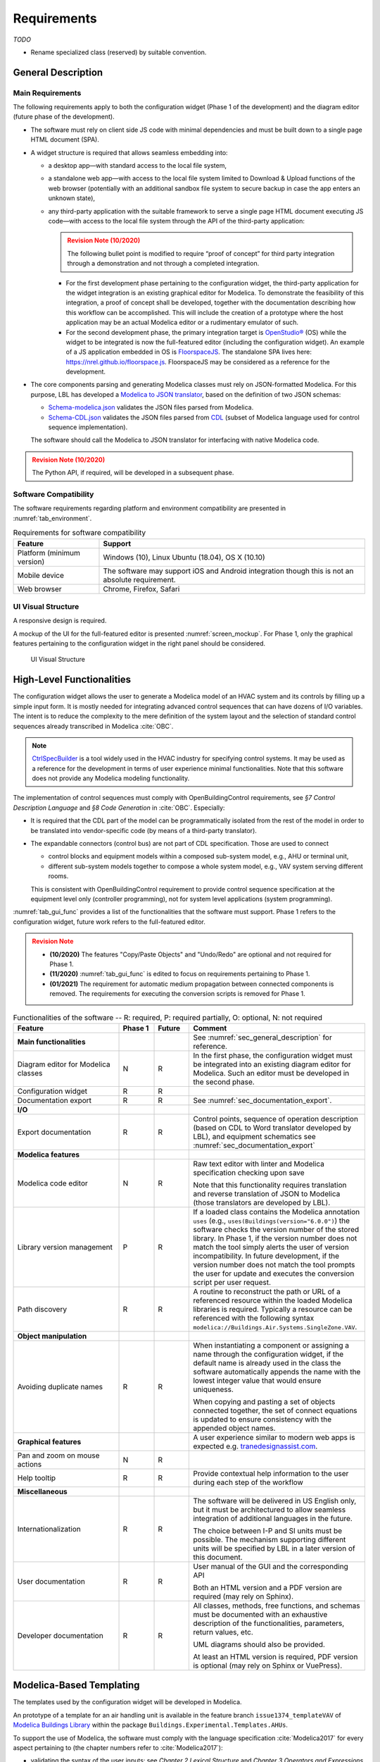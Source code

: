 .. _sec_requirements:

##################
Requirements
##################

`TODO`

* Rename specialized class (reserved) by suitable convention.


.. _sec_general_description:

***************************
General Description
***************************

Main Requirements
==================

The following requirements apply to both the configuration widget (Phase 1 of the development) and the diagram editor (future phase of the development).

* The software must rely on client side JS code with minimal dependencies and must be built down to a single page HTML document (SPA).

* A widget structure is required that allows seamless embedding into:

  * a desktop app—with standard access to the local file system,

  * a standalone web app—with access to the local file system limited to Download & Upload functions of the web browser (potentially with an additional sandbox file system to secure backup in case the app enters an unknown state),

  * any third-party application with the suitable framework to serve a single page HTML document executing JS code—with access to the local file system through the API of the third-party application:

    .. admonition:: Revision Note (10/2020)
      :class: danger

      The following bullet point is modified to require “proof of concept” for third party integration through a demonstration and not through a completed integration.

    * For the first development phase pertaining to the configuration widget, the third-party application for the widget integration is an existing graphical editor for Modelica.
      To demonstrate the feasibility of this integration, a proof of concept shall be developed, together with the documentation describing how this workflow can be accomplished.
      This will include the creation of a prototype where the host application may be an actual Modelica editor or a rudimentary emulator of such.

    * For the second development phase, the primary integration target is `OpenStudio® <https://www.openstudio.net>`_ (OS) while the widget to be integrated is now the full-featured editor (including the configuration widget).
      An example of a JS application embedded in OS is `FloorspaceJS <https://nrel.github.io/OpenStudio-user-documentation/reference/geometry_editor>`_. The standalone SPA lives here: `https://nrel.github.io/floorspace.js <https://nrel.github.io/floorspace.js>`_. FloorspaceJS may be considered as a reference for the development.

* The core components parsing and generating Modelica classes must rely on JSON-formatted Modelica.
  For this purpose, LBL has developed a `Modelica to JSON translator <https://lbl-srg.github.io/modelica-json/>`_, based on the definition of two JSON schemas:

  * `Schema-modelica.json <https://lbl-srg.github.io/modelica-json/modelica.html>`_ validates the JSON files parsed from Modelica.

  * `Schema-CDL.json <https://lbl-srg.github.io/modelica-json/CDL.html>`_ validates the JSON files parsed from `CDL <http://obc.lbl.gov/specification/cdl>`_ (subset of Modelica language used for control sequence implementation).

  The software should call the Modelica to JSON translator for interfacing with native Modelica code.

.. admonition:: Revision Note (10/2020)
   :class: danger

   The Python API, if required, will be developed in a subsequent phase.


Software Compatibility
===========================

The software requirements regarding platform and environment compatibility are presented in :numref:`tab_environment`.

.. _tab_environment:

.. table:: Requirements for software compatibility

   ============================================== =================================================
   Feature                                        Support
   ============================================== =================================================
   Platform (minimum version)                      Windows (10), Linux Ubuntu (18.04), OS X (10.10)
   Mobile device                                   The software may support iOS and Android
                                                   integration though this is not an absolute
                                                   requirement.
   Web browser                                     Chrome, Firefox, Safari
   ============================================== =================================================


UI Visual Structure
===================

A responsive design is required.

A mockup of the UI for the full-featured editor is presented :numref:`screen_mockup`.
For Phase 1, only the graphical features pertaining to the configuration widget in the right panel should be considered.

.. figure:: img/screen_mockup.*
   :name: screen_mockup

   UI Visual Structure


.. _sec_functionalities:

**************************
High-Level Functionalities
**************************

The configuration widget allows the user to generate a Modelica model of an HVAC system and its controls by filling up a simple input form.
It is mostly needed for integrating advanced control sequences that can have dozens of I/O variables.
The intent is to reduce the complexity to the mere definition of the system layout and the selection of standard control sequences already transcribed in Modelica :cite:`OBC`.

.. note::

   `CtrlSpecBuilder <https://www.ctrlspecbuilder.com/ctrlspecbuilder/home.do;jsessionid=4747144EA3E61E9B82B9E0B463FF2E5F>`_ is a tool widely used in the HVAC industry for specifying control systems. It may be used as a reference for the development in terms of user experience minimal functionalities. Note that this software does not provide any Modelica modeling functionality.


The implementation of control sequences must comply with OpenBuildingControl requirements, see *§7 Control Description Language* and *§8 Code Generation* in :cite:`OBC`. Especially:

* It is required that the CDL part of the model can be programmatically isolated from the rest of the model in order to be translated into vendor-specific code (by means of a third-party translator).

* The expandable connectors (control bus) are not part of CDL specification. Those are used to connect

  * control blocks and equipment models within a composed sub-system model, e.g., AHU or terminal unit,

  * different sub-system models together to compose a whole system model, e.g., VAV system serving different rooms.

  This is consistent with OpenBuildingControl requirement to provide control sequence specification at the equipment level only (controller programming), not for system level applications (system programming).


:numref:`tab_gui_func` provides a list of the functionalities that the software must support. Phase 1 refers to the configuration widget, future work refers to the full-featured editor.

.. admonition:: Revision Note
   :class: danger

   * **(10/2020)** The features "Copy/Paste Objects" and "Undo/Redo" are optional and not required for Phase 1.
   * **(11/2020)** :numref:`tab_gui_func` is edited to focus on requirements pertaining to Phase 1.
   * **(01/2021)** The requirement for automatic medium propagation between connected components is removed. The requirements for executing the conversion scripts is removed for Phase 1.

.. _tab_gui_func:

.. list-table:: Functionalities of the software -- R: required, P: required partially, O: optional, N: not required
   :widths: 30 10 10 50
   :header-rows: 1

   * - Feature
     - Phase 1
     - Future
     - Comment

   * - **Main functionalities**
     -
     -
     - See :numref:`sec_general_description` for reference.

   * - Diagram editor for Modelica classes
     - N
     - R
     - In the first phase, the configuration widget must be integrated into an existing diagram editor for Modelica. Such an editor must be developed in the second phase.

   * - Configuration widget
     - R
     - R
     -

   * - Documentation export
     - R
     - R
     - See :numref:`sec_documentation_export`.

   * - **I/O**
     -
     -
     -

   * - Export documentation
     - R
     - R
     - Control points, sequence of operation description (based on CDL to Word translator developed by LBL), and equipment schematics see :numref:`sec_documentation_export`

   * - **Modelica features**
     -
     -
     -

   * - Modelica code editor
     - N
     - R
     - Raw text editor with linter and Modelica specification checking upon save

       Note that this functionality requires translation and reverse translation of JSON to Modelica (those translators are developed by LBL).

   * - Library version management
     - P
     - R
     - If a loaded class contains the Modelica annotation ``uses`` (e.g., ``uses(Buildings(version="6.0.0")``) the software checks the version number of the stored library. In Phase 1, if the version number does not match the tool simply alerts the user of version incompatibility. In future development, if the version number does not match the tool prompts the user for update and executes the conversion script per user request.

   * - Path discovery
     - R
     - R
     - A routine to reconstruct the path or URL of a referenced resource within the loaded Modelica libraries is required. Typically a resource can be referenced with the following syntax ``modelica://Buildings.Air.Systems.SingleZone.VAV``.

   * - **Object manipulation**
     -
     -
     -

   * - Avoiding duplicate names
     - R
     - R
     - When instantiating a component or assigning a name through the configuration widget, if the default name is already used in the class the software automatically appends the name with the lowest integer value that would ensure uniqueness.

       When copying and pasting a set of objects connected together, the set of connect equations is updated to ensure  consistency with the appended object names.

   * - **Graphical features**
     -
     -
     - A user experience similar to modern web apps is expected e.g. `tranedesignassist.com <https://tranedesignassist.com/>`_.

   * - Pan and zoom on mouse actions
     - N
     - R
     -

   * - Help tooltip
     - R
     - R
     - Provide contextual help information to the user during each step of the workflow

   * - **Miscellaneous**
     -
     -
     -

   * - Internationalization
     - R
     - R
     - The software will be delivered in US English only, but it must be architectured to allow seamless integration of additional languages in the future.

       The choice between I-P and SI units must be possible. The mechanism supporting different units will be specified by LBL in a later version of this document.

   * - User documentation
     - R
     - R
     - User manual of the GUI and the corresponding API

       Both an HTML version and a PDF version are required (may rely on Sphinx).

   * - Developer documentation
     - R
     - R
     - All classes, methods, free functions, and schemas must be documented with an exhaustive description of the functionalities, parameters, return values, etc.

       UML diagrams should also be provided.

       At least an HTML version is required, PDF version is optional (may rely on Sphinx or VuePress).


*************************
Modelica-Based Templating
*************************

The templates used by the configuration widget will be developed in Modelica.

An prototype of a template for an air handling unit is available in the feature branch ``issue1374_templateVAV`` of `Modelica Buildings Library <https://github.com/lbl-srg/modelica-buildings>`_ within the package ``Buildings.Experimental.Templates.AHUs``.

To support the use of Modelica, the software must comply with the language specification :cite:`Modelica2017` for every aspect pertaining to (the chapter numbers refer to :cite:`Modelica2017`):

* validating the syntax of the user inputs: see *Chapter 2 Lexical Structure* and *Chapter 3 Operators and Expressions*,

* the class names: see *Chapter 5 Scoping, Name Lookup, and Flattening*,

* the structure of packages: see *Chapter 13 Packages*,

* the annotations: see *Chapter 18 Annotations*.

Furthermore, in a control specification workflow only a subset of all the user inputs of a Modelica model are needed. For instance the type of medium, the nominal values of physical quantities, various modeling assumptions, etc. are only needed in the modeling and simulation workflow.
Therefore, the configuration widget must include a mechanism to select the subset of user inputs that must be exposed in the UI.
For this purpose a vendor-specific annotation will be used, see :numref:`sec_vendor_annotations`.

Eventually, the core components developed in Phase 1 must be reusable for the development of a full-featured parameter dialog widget in Phase 2, with the ability to switch between a control specification mode—with only a subset of the user inputs being exposed—and a modeling and simulation workflow—with the complete set of the user inputs being exposed.


Input Fields
============

Each input field described in this paragraph must be rendered in the UI with the description string provided at the declaration level.
Optionally a software setting parameter will enable to hide the instance name—the variable name is not needed in the control specification workflow.


Validation
----------

Values entered by the user must be validated *upon submit* against the Modelica language specification :cite:`Modelica2017` (type check and dimension check for arrays) and parameter attributes such as ``min`` and ``max``.

A color code may be used to identify the fields with incorrect values and the corresponding error message may be displayed on hover.


Variables
---------

Each variable (see :cite:`Modelica2017` §4.8) declared as a parameter without a ``final`` modifier must have a corresponding input field in the UI.

If the variable has the type Boolean a dropdown menu must be used and populated with ``true``, ``false`` and ``Unspecified``. The latter option may be simply left blank.

If the variable has the type of an enumeration a dropdown menu must be used.
The dropdown menu must display the description string of each enumeration element and fallback to the name of each element.

If the variable is an array, a minimum requirement is that its value can be input using any array constructor syntax specified in :cite:`Modelica2017`.
Optionally, a tailored input field for arrays may be made available *in addition*, for instance to allow the input of each array element within a cell of a table.
However the previous, literal input based on the Modelica array syntax must always be available.


Record Type
-----------

All the declarations within a parameter of type record, and recursively of all the enclosed record parameters, must have a corresponding input field in the UI.
An indentation may be used to show the different levels of composition.


Replaceable Keyword
-------------------

Each declaration with the keyword ``replaceable`` and a choices annotation—either from the Modelica specification or a vendor-specific annotation, see :numref:`sec_vendor_annotations`—must have a corresponding dropdown menu in the UI.
See :numref:`tab_param_dialog` for additional requirements on how to populate the dropdown menu.

In addition, if the declaration corresponds to the instantiation of a component, the previous logic must be applied recursively at each level of composition.
`Do we also require parameter setting? Or just redeclaration as specified currently?`.
An indentation may be used to show the different levels of composition.

Note that each variable or record may potentially be declared as replaceable. So the dropdown menu logic shall be not exclusive of the input field logic. Typically a user may specify the type through the dropdown menu and enter the value through the input field.


Final Keyword
-------------

The ``final`` prefix must result in no rendering in the UI.


Parameter Dialog Annotations
============================

The UI of the configuration widget must comply with the specification of the *parameter dialog annotations* from :cite:`Modelica2017` §18.7.
:numref:`tab_param_dialog` specifies how each feature of this part of the Modelica specification must be addressed.

.. _tab_param_dialog:

.. list-table:: Additional functionalities for Modelica-based templating -- R: required, P: required partially, O: optional, N: not required
   :widths: 30 70
   :header-rows: 1

   * - Feature
     - Comment

   * - **Modelica annotations for the GUI**
     - See :cite:`Modelica2017` §18.7 for reference.

   * - ``Dialog(tab|group)``
     - The UI must render the structure in groups and tabs as specified by this annotation. The groups may be collapsable with a button to expand or collapse all the groups.

   * - ``Dialog(enable)``
     - ``Dialog(enable=false)`` must result in the input field not being rendered in the UI—as opposed to being only greyed out but still visible in Dymola.

   * - ``Dialog(showStartAttribute)``
     - The configuration widget should not display the input for the start value of a variable, this is not required in Phase 1.

   * - ``Dialog(colorSelector)``
     - This is not required in Phase 1.

   * - ``Dialog(loadSelector|saveSelector)`` and ``Selector(filter|caption)``
     - A mechanism to display a file dialog to select a file is required. The ``filter`` and ``caption`` attributes must also be interpreted as specified in :cite:`Modelica2017`.


   * - **Annotation Choices for Modifications and Redeclarations**
     - See :cite:`Modelica2017` §18.11 and §7.3.4 for reference.

   * - ``choicesAllMatching``
     - A discovery mechanism is required to enumerate all class subtypes (where subtyping is possible through multiple inheritances or nested function calls to a class constructor, such as ``class A = B(...);``) given a constraining class. The enumeration must display the description string of the class and fallback to the simple name of the class. Once a selection is made by the user, the UI must display the description string of the redeclared class (as opposed to the literal redeclare statement in Dymola), with the same fallback logic as before.

   * - ``choices(choice)``
     - The enumeration must display the description string provided within each inner ``choice`` and fallback to the description string of the redeclared class, and ultimately fallback to the simple name of the redeclared class. Once a selection is made by the user, the UI must display the description string of the redeclared class (as opposed to the literal redeclare statement in Dymola), with the same fallback logic as before.


.. _sec_vendor_annotations:

Vendor-Specific Annotations
===========================

Some vendor-specific annotations are required to facilitate the use of the templates.
Those annotations are specified below using the lexical conventions from :cite:`Modelica2017` Appendix B.1.

Note that some annotations require to interpret some redeclare statements prior to compile time, in order to "visit" the redeclared classes and evaluate clauses like ``coiCoo.typHex <> Types.HeatExchanger.None``—which Dymola does not support, see for instance ``annotation(Dialog(enable=typHex<>Types.HeatExchanger.None))`` which has no effect.
The UI must dynamically evaluate such clauses and update the parameter dialog consequently.


Declaration Annotation
----------------------

Each declaration may have a hierarchical vendor-specific annotation ``"__Linkage" class-modification`` that must be interpreted, with the following possible attributes.

``"choicesConditional" "(" [ "condition" "=" logical-expression "," choices-annotation ] { "," "condition" "=" logical-expression "," choices-annotation } ")"``

  Description: This annotation enables specifying a Modelica choices annotation (see :cite:`Modelica2017` §7.3.4) *conditionally* to any logical expression. Both the logical expression and the class modification specified within the choices annotation must be valid in the variable scope of the class where they are used. This annotation takes precedence on Modelica ``choices`` and ``choicesAllMatching`` annotation. The UI must render the choices corresponding to the condition evaluated as true, with the same logic as the one described for the choices annotation in :numref:`tab_param_dialog`. If no condition is evaluated as true of if ``choices()`` is empty for the condition evaluated as true, no enumeration shall be rendered. If multiple conditions are evaluated as true, no enumeration shall be rendered and an error message shall be logged into the web console.

  Example: See the declaration ``replaceable Economizers.None eco`` in `VAVSingleDuct.mo <https://github.com/lbl-srg/modelica-buildings/blob/issue1374_templateVAV/Buildings/Experimental/Templates/AHUs/VAVSingleDuct.mo>`_.

``"select" "(" [ "condition" "=" logical-expression "," class-modification ] { "," "condition" "=" logical-expression "," class-modification } ")"``

  Description: This annotation enables a programmatic class modification (such as a redeclaration) based on any logical expression. Both the logical expression and the class modification must be valid in the variable scope of the class where they are used. This annotation takes precedence on Modelica ``choices`` and ``choicesAllMatching`` annotation. No enumeration shall be rendered in the UI for any declaration containing this annotation.

``"display" "=" logical-expression``

  Description: This annotation enables displaying (or hiding) some parameters in the UI. It takes precedence on Modelica ``Dialog(enable)`` annotation, and must be interpreted with the same logic as the one described for the latter in :numref:`tab_param_dialog`. This annotation adds another level of flexibility to the built-in Modelica ``Dialog(enable)`` annotation, typically needed to render only a subset of the user input fields in a control specification workflow.


Class Annotation
----------------

``"__LinkageTemplate"``

  Description: This annotation identifies either a template or a package containing templates. It is used by the tool to simplify the tree view of the loaded libraries to only display the templates.


Class Manipulation and Workflow
===============================

From the original Modelica templates, the configuration workflow enables generating models representing various system configurations.
Those classes must be organized in a package structure complying with the Modelica specification.
Note that according to the specification, a package can be either a single file (for instance ``NameOfPackage.mo``) or a directory containing a ``package.mo`` file, and the package file may itself include definitions of subpackages.

The UI must provide a means to explore both the package containing the templates and the package containing the specialized classes.

* A file explorer with a tree view reveals the package structure in a left panel.

* Only the classes defined in the package file, or enumerated in the ``package.order`` file shall be displayed. And they shall be displayed in the same order as the one specified by those two files.

* The left panel is divided vertically in two parts: the upper part for the templates, the lower part for the user projects.

* The description string of each package must be displayed when hovering the package in the file explorer.

Consider the package structure illustrated in the following example.

.. code-block:: bash
   :name: code_packages_system
   :caption: Example of the package structure for the templates and user projects (in the file system)

   Buildings
   ├── Templates
   │   ├── AHUs
   │   │   ├── Data
   │   │   ├── ...
   │   │   ├── package.mo        # Contains __Linkage_Template annotation.
   │   │   ├── package.order
   │   │   └── VAVSingleDuct.mo  # Contains __Linkage_Template annotation.
   │   ├── BoilerPlants
   │   │   └── ...               # Enclosed file package.mo contains __Linkage_Template annotation.
   │   ├── ChillerPlants         # Enclosed file package.mo contains __Linkage_Template annotation.
   │   │   └── ...               # Enclosed file package.mo contains __Linkage_Template annotation.
   │   ├── TerminalUnits
   │   │   └── ...               # Enclosed file package.mo contains __Linkage_Template annotation.
   │   ├── package.mo
   │   └── package.order
   ├── ...
   ├── package.mo
   └── package.order

   UserProjects
   ├── Project1
   │   ├── AHUs
   │   │   ├── Data
   │   │   ├── package.mo
   │   │   ├── package.order
   │   │   └── VAV_1.mo
   │   ├── BoilerPlants
   │   ├── ChillerPlants
   │   ├── TerminalUnits
   │   ├── package.mo
   │   └── package.order
   ├── {Project_i}
   │   └── ...
   ├── package.mo
   └── package.order

This should be rendered in the UI as follows.

.. code-block:: bash
   :name: code_packages_ui
   :caption: Example of the rendering of the package structure in the UI

    Buildings
    ├── AHUs
    │   ├── VAVSingleDuct
    │   └── ...
    ├── BoilerPlants
    │   └── ...
    ├── ChillerPlants
    │   └── ...
    └── TerminalUnits
        └── ...

    UserProjects
    ├── Project1
    │   ├── AHUs
    │   │   ├── VAV_1
    │   │   └── Data
    │   ├── BoilerPlants
    │   ├── ChillerPlants
    │   └── TerminalUnits
    └── {Project_i}
        └── ...


The suggested workflow is as follows.

#. The template package of the Modelica Buildings Library is preloaded. The tool provides the option to load additional template packages from third-party libraries. A template package is identified by the class annotation ``__Linkage_Template`` in the package file.

   * Only the classes with the annotation ``__Linkage_Template`` should be displayed.

#. The user can select whether to create a ``UserProjects`` from scratch or to load a package stored locally on the device.

   * If a new package is created, it must contain the class annotation ``uses(Buildings(version="..."), ...)`` with the version of all loaded libraries.

   * When loading a package with the class annotation ``uses(Buildings(version="..."), ...)`` refer to :numref:`tab_gui_func` for the library version management.

#. The user can create a new project, for instance by right clicking on ``UserProjects`` which renders a menu with the options *Add New*, etc.

#. The user can select the working project to save the new specialized classes, for instance by right clicking on ``Project1`` which renders a menu with the options *Set as Working Project*, *Rename*, *Delete*, etc.

   * The current working project must be clearly highlighted in the file explorer.

#. The user select a template to start the configuration workflow, for instance by right clicking on ``VAVSingleDuct`` which renders a menu with the option *Start Configuring*, etc.

#. The parameter dialog of the template class is generated in the configuration panel. In addition, two input fields allows specifying the simple name and the description string of the specialized class.

#. A class is created under the corresponding subpackage (for instance ``AHUs``) of the current working project in the ``UserProjects`` package.

   * The tree view of the ``UserProjects`` package is updated dynamically.
   * The class name and its description string correspond to ones previously input by the user.
   * The new class is defined by extending the original template with all the class modifications corresponding to the user inputs.
   * The full composed name (dot notation starting from the top-level library package, for instance ``Buildings``) is used to reference each class within the specialized class.

#. Optionally, a record class of the same name is created under the corresponding subpackage (for instance ``AHUs.Data``). The record contains the same class modifications as the ones applied to the records of the configured models. This will allow the user to further use this record to propagate the parameters of an instance of the configured model to a top-level simulation model.

#. At least two action buttons *Save* and *Cancel* are required in the configuration panel. The class within the ``UserProjects`` package is only modified upon *Save*. All the modifications are reset to the last saved state upon *Cancel*.

#. Once created, the user can select each specialized class in the file explorer and further modify it, for instance by right clicking on the corresponding class which renders a menu with the options *Modify*, *Delete*, etc.

#. Export functionalities are available both at each level (package or specialized class).


******************
Exception Handling
******************

Two mechanisms for handling exceptions are

One to validate the user input.

Break logged to the web console.


.. _sec_documentation_export:

********************
Documentation Export
********************

The documentation export encompasses three items.

#. Engineering schematics of the equipment including the controls points

#. Control points list

#. Control sequence description

The composition level at which the functionality will typically be used is the same as the one considered for the configuration widget, for instance primary plant, air handling unit, terminal unit, etc. No specific mechanism to guard against an export call at different levels is required.

:numref:`screen_schematics_output` provides an example of the documentation to be generated in case of an air handling unit. The documentation export may consist in three different files but must contain all the material described in the following paragraphs.

.. figure:: img/screen_schematics_output.*
   :name: screen_schematics_output

   Mockup of the documentation export


Engineering Schematics
======================

Objects of the original model to be included in the schematics export must have a declaration annotation providing the SVG file path for the corresponding engineering symbol e.g. ``annotation(__Linkage(symbol_path="value of symbol_path"))``.

.. note::

   It is expected that Linkage will eventually be used to generate design documents included in the invitation to tender for HVAC control systems. The exported schematics should meet the industry standards and they must allow for further editing in CAD softwares, e.g., AutoCAD®.

   Due to geometry discrepancies between Modelica icons and engineering symbols a perfect alignment of the latter is not expected by simply mapping the diagram coordinates of the former to the SVG layout. A mechanism should be developed to automatically correct small alignment defaults.

For the exported objects

* the connectors connected to the control input and output sub-buses must be split into two groups depending on their type—Boolean or numeric,
* an index tag is then generated based on the object position, from top to bottom and left to right,
* eventually connection lines are drawn to link those tags to the four different control points buses (AI, AO, DI, DO). The line must be vertical, with an optional horizontal offset from the index tag to avoid overlapping any other object.

SVG is the required output format.

See :numref:`screen_schematics_output` for the typical output of the schematics export process.


Control Points List
===================

Generating the control points list is done by calling a module developed by LBL (ongoing development) which returns an HTML or Word document.


Control Sequence Description
============================

Generating the control sequence description is done by calling a `module developed by LBL <https://lbl-srg.github.io/modelica-json/>`_ which returns an HTML or Word document.


*********
Licensing
*********

The software is developed under funding from the U.S. Department of Energy and the U.S. Government consequently retains certain rights. As such, the U.S. Government has been granted for itself and others acting on its behalf a paid-up, nonexclusive, irrevocable, worldwide license in the Software to reproduce, distribute copies to the public, prepare derivative works, and perform publicly and display publicly, and to permit other to do so.

The main software components built as part of this development project must be open sourced under BSD 3 or 4-clause, with possible additions to make it easy to accept improvements. Licensing under GPL or LGPL will not be accepted.

Different licensing options are then envisioned depending on the integration target and the engagement of third-party developers and distributors. The minimum requirement is that at least one integration target be made available as a free software.

* Desktop app

  Subscription-based

* Standalone web app

  * Free account allowing access to Modelica libraries preloaded by default, for instance Modelica Standard and Buildings: the user can only upload and download single Modelica files (not a package).

  * Pro account allowing access to server storage of Modelica files (packages uploaded and models saved by the user): the user can update the stored libraries and reopen saved models between sessions.

* Third-party application embedding

  Licensing will depend on the application distribution model.

  For OpenStudio there is currently a shift in the `licensing strategy <https://www.openstudio.net/new-future-for-openstudio-application>`_. The specification will be updated to comply with the distribution options after the transition period (no entity has yet announced specific plans to continue support for the OS app).

